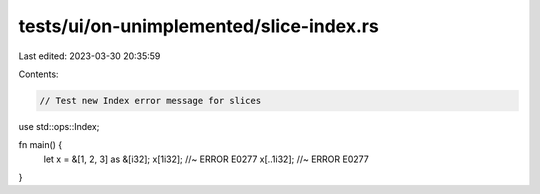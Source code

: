 tests/ui/on-unimplemented/slice-index.rs
========================================

Last edited: 2023-03-30 20:35:59

Contents:

.. code-block:: rs

    // Test new Index error message for slices

use std::ops::Index;


fn main() {
    let x = &[1, 2, 3] as &[i32];
    x[1i32]; //~ ERROR E0277
    x[..1i32]; //~ ERROR E0277
}


